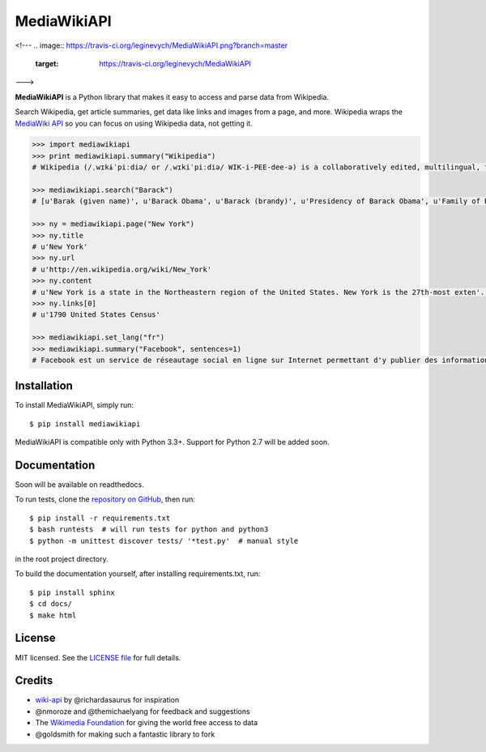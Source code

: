 MediaWikiAPI
===================

<!---
.. image:: https://travis-ci.org/leginevych/MediaWikiAPI.png?branch=master
  :target: https://travis-ci.org/leginevych/MediaWikiAPI
--->


**MediaWikiAPI** is a Python library that makes it easy to access and parse
data from Wikipedia.

Search Wikipedia, get article summaries, get data like links and images
from a page, and more. Wikipedia wraps the `MediaWiki
API <https://www.mediawiki.org/wiki/API>`__ so you can focus on using
Wikipedia data, not getting it.

.. code:: python

  >>> import mediawikiapi
  >>> print mediawikiapi.summary("Wikipedia")
  # Wikipedia (/ˌwɪkɨˈpiːdiə/ or /ˌwɪkiˈpiːdiə/ WIK-i-PEE-dee-ə) is a collaboratively edited, multilingual, free Internet encyclopedia supported by the non-profit Wikimedia Foundation...

  >>> mediawikiapi.search("Barack")
  # [u'Barak (given name)', u'Barack Obama', u'Barack (brandy)', u'Presidency of Barack Obama', u'Family of Barack Obama', u'First inauguration of Barack Obama', u'Barack Obama presidential campaign, 2008', u'Barack Obama, Sr.', u'Barack Obama citizenship conspiracy theories', u'Presidential transition of Barack Obama']

  >>> ny = mediawikiapi.page("New York")
  >>> ny.title
  # u'New York'
  >>> ny.url
  # u'http://en.wikipedia.org/wiki/New_York'
  >>> ny.content
  # u'New York is a state in the Northeastern region of the United States. New York is the 27th-most exten'...
  >>> ny.links[0]
  # u'1790 United States Census'

  >>> mediawikiapi.set_lang("fr")
  >>> mediawikiapi.summary("Facebook", sentences=1)
  # Facebook est un service de réseautage social en ligne sur Internet permettant d'y publier des informations (photographies, liens, textes, etc.) en contrôlant leur visibilité par différentes catégories de personnes.


Installation
------------

To install MediaWikiAPI, simply run:

::

  $ pip install mediawikiapi

MediaWikiAPI is compatible only with Python 3.3+. Support for Python 2.7 will be added soon.

Documentation
-------------

Soon will be available on readthedocs.

To run tests, clone the `repository on GitHub <https://github.com/lehinevych/MediaWikiAPI>`__, then run:

::

  $ pip install -r requirements.txt
  $ bash runtests  # will run tests for python and python3
  $ python -m unittest discover tests/ '*test.py'  # manual style

in the root project directory.

To build the documentation yourself, after installing requirements.txt, run:

::

  $ pip install sphinx
  $ cd docs/
  $ make html

License
-------

MIT licensed. See the `LICENSE
file <https://github.com/lehinevych/MediaWikiAPI/blob/master/LICENSE>`__ for
full details.

Credits
-------

-  `wiki-api <https://github.com/richardasaurus/wiki-api>`__ by
   @richardasaurus for inspiration
-  @nmoroze and @themichaelyang for feedback and suggestions
-  The `Wikimedia
   Foundation <http://wikimediafoundation.org/wiki/Home>`__ for giving
   the world free access to data
-  @goldsmith for making such a fantastic library to fork